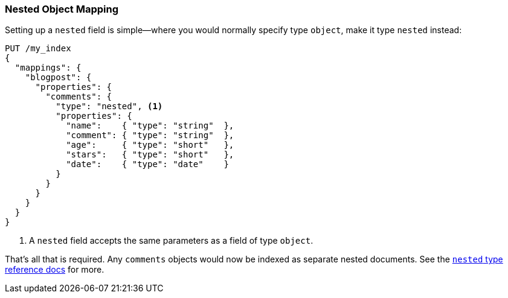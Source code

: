 [[nested-mapping]]
=== Nested Object Mapping

Setting up a `nested` field is simple--where ((("mapping (types)", "nested object")))((("nested object mapping")))you would normally specify type
`object`, make it type `nested` instead:

[source,json]
--------------------------
PUT /my_index
{
  "mappings": {
    "blogpost": {
      "properties": {
        "comments": {
          "type": "nested", <1>
          "properties": {
            "name":    { "type": "string"  },
            "comment": { "type": "string"  },
            "age":     { "type": "short"   },
            "stars":   { "type": "short"   },
            "date":    { "type": "date"    }
          }
        }
      }
    }
  }
}
--------------------------
<1> A `nested` field accepts the same parameters as a field of type `object`.

That's all that is required.  Any `comments` objects would now be indexed as
separate nested documents. See the
http://www.elasticsearch.org/guide/en/elasticsearch/reference/current/mapping-nested-type.html[`nested` type reference docs] for more.

